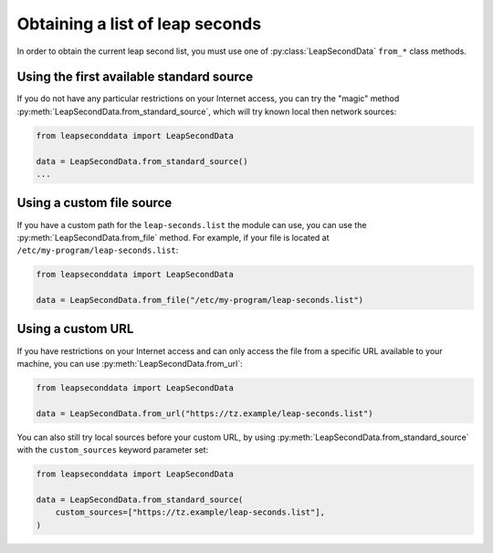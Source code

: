 .. SPDX-FileCopyrightText: 2024 Thomas Touhey
.. SPDX-License-Identifier: GPL-3.0-only

.. _devguide-obtaining-leaps:

Obtaining a list of leap seconds
================================

.. py:currentmodule:: leapseconddata

In order to obtain the current leap second list, you must use one of
:py:class:`LeapSecondData` ``from_*`` class methods.

Using the first available standard source
-----------------------------------------

If you do not have any particular restrictions on your Internet access,
you can try the "magic" method :py:meth:`LeapSecondData.from_standard_source`,
which will try known local then network sources:

.. code-block:: python

    from leapseconddata import LeapSecondData

    data = LeapSecondData.from_standard_source()
    ...

Using a custom file source
--------------------------

If you have a custom path for the ``leap-seconds.list`` the module can use,
you can use the :py:meth:`LeapSecondData.from_file` method. For example,
if your file is located at ``/etc/my-program/leap-seconds.list``:

.. code-block:: python

    from leapseconddata import LeapSecondData

    data = LeapSecondData.from_file("/etc/my-program/leap-seconds.list")

Using a custom URL
------------------

If you have restrictions on your Internet access and can only access the
file from a specific URL available to your machine, you can use
:py:meth:`LeapSecondData.from_url`:

.. code-block:: python

    from leapseconddata import LeapSecondData

    data = LeapSecondData.from_url("https://tz.example/leap-seconds.list")

You can also still try local sources before your custom URL, by using
:py:meth:`LeapSecondData.from_standard_source` with the ``custom_sources``
keyword parameter set:

.. code-block:: python

    from leapseconddata import LeapSecondData

    data = LeapSecondData.from_standard_source(
        custom_sources=["https://tz.example/leap-seconds.list"],
    )
